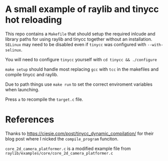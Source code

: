 * A small example of raylib and tinycc hot reloading
This repo contains a =Makefile= that should setup the required inlcude and library paths for using
raylib and tinycc together without an installation. =SELinux= may need to be disabled even if
=tinycc= was configured with =--with-selinux=.

You will need to configure =tinycc= yourself with =cd tinycc && ./configure=

=make setup= should handle most replacing =gcc= with =tcc= in the makefiles and compile tinycc and raylib.

Due to path things use =make run= to set the correct enviroment variables when launching.

Press =a= to recompile the =target.c= file.

* References
Thanks to [[https://ciesie.com/post/tinycc_dynamic_compilation/]] for their blog post where I nicked the
=compile_program= funciton.

=core_2d_camera_platformer.c= is a modified example file from =raylib/examples/core/core_2d_camera_platformer.c=
